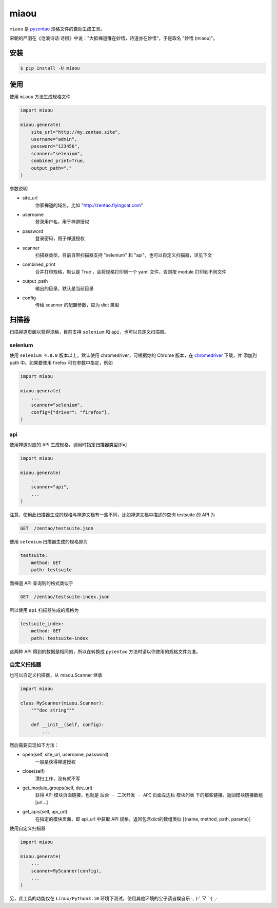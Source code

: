 =====
miaou
=====

.. image:: https://img.shields.io/pypi/v/miaou.svg?color=orange
   :target: https://pypi.python.org/pypi/miaou
   :alt: PyPI Version

.. image:: https://img.shields.io/pypi/pyversions/miaou.svg
   :target: https://pypi.org/project/miaou/
   :alt: Supported Python versions


``miaou`` 是 `pyzentao <https://github.com/philip1134/pyzentao>`__ 规格文件的自助生成工具。

宋朝的严羽在《沧浪诗话·诗辨》中说："大抵禅道惟在妙悟，诗道亦在妙悟"，于是取名 "妙悟 (miaou)"。


安装
----

.. code:: text

    $ pip install -U miaou

使用
----

使用 ``miaou`` 方法生成规格文件

.. code:: python

    import miaou

    miaou.generate(
        site_url="http://my.zentao.site",
        username="admin",
        password="123456",
        scanner="selenium",
        combined_print=True,
        output_path="."
    )

参数说明

- site_url
    你家禅道的域名，比如 "http://zentao.flyingcat.com"

- username
    登录用户名，用于禅道授权

- password
    登录密码，用于禅道授权

- scanner
    扫描器类型，目前自带扫描器支持 "selenium" 和 "api"，也可以自定义扫描器，详见下文

- combined_print
    合并打印规格，默认是 True ，会将规格打印到一个 yaml 文件，否则按 module 打印到不同文件

- output_path
    输出的目录，默认是当前目录

- config
    传给 scanner 的配置参数，应为 dict 类型

扫描器
-------

扫描禅道页面以获得规格，目前支持 ``selenium`` 和 ``api``，也可以自定义扫描器。

selenium
~~~~~~~~~

使用 ``selenium 4.8.0`` 版本以上，默认使用 chromedriver，可根据你的 Chrome 版本，在
`chromedriver <http://chromedriver.storage.googleapis.com/index.html>`__ 下载，并
添加到 path 中。如果要使用 firefox 可在参数中指定，例如

.. code:: python

    import miaou

    miaou.generate(
        ...
        scanner="selenium",
        config={"driver": "firefox"},
    )

api
~~~~

使用禅道对应的 API 生成规格。调用时指定扫描器类型即可

.. code:: python

    import miaou

    miaou.generate(
        ...
        scanner="api",
        ...
    )

注意，使用此扫描器生成的规格与禅道文档有一些不同，比如禅道文档中描述的查询 testsuite 的 API 为

.. code:: text

    GET  /zentao/testsuite.json

使用 ``selenium`` 扫描器生成的规格即为

.. code:: yaml

    testsuite:
        method: GET
        path: testsuite

而禅道 API 查询到的格式类似于

.. code:: text

    GET  /zentao/testsuite-index.json

所以使用 ``api`` 扫描器生成的规格为

.. code:: yaml

    testsuite_index:
        method: GET
        path: testsuite-index

这两种 API 得到的数据是相同的，所以在转换成 ``pyzentao`` 方法时请以你使用的规格文件为准。

自定义扫描器
~~~~~~~~~~~~~

也可以自定义扫描器，从 miaou.Scanner 继承

.. code:: python

    import miaou

    class MyScanner(miaou.Scanner):
        """doc string"""

        def __init__(self, config):
            ...


然后需要实现如下方法：

- open(self, site_url, username, password)
    一般是获得禅道授权

- close(self)
    清扫工作，没有就不写

- get_module_groups(self, dev_url)
    获得 API 模块页面链接，也就是 ``后台 - 二次开发 - API`` 页面左边栏 ``模块列表`` 下的那些链接。返回模块链接数组 [url...]

- get_apis(self, api_url)
    在指定的模块页面，即 api_url 中获取 API 规格，返回包含dict的数组类似 [{name, method, path, params}]

使用自定义扫描器

.. code:: python

    import miaou

    miaou.generate(
        ...
        scanner=MyScanner(config),
        ...
    )

另，此工具的功能仅在 ``Linux/Python3.10`` 环境下测试，使用其他环境的宝子请自娱自乐 ╮(╯▽╰)╭
